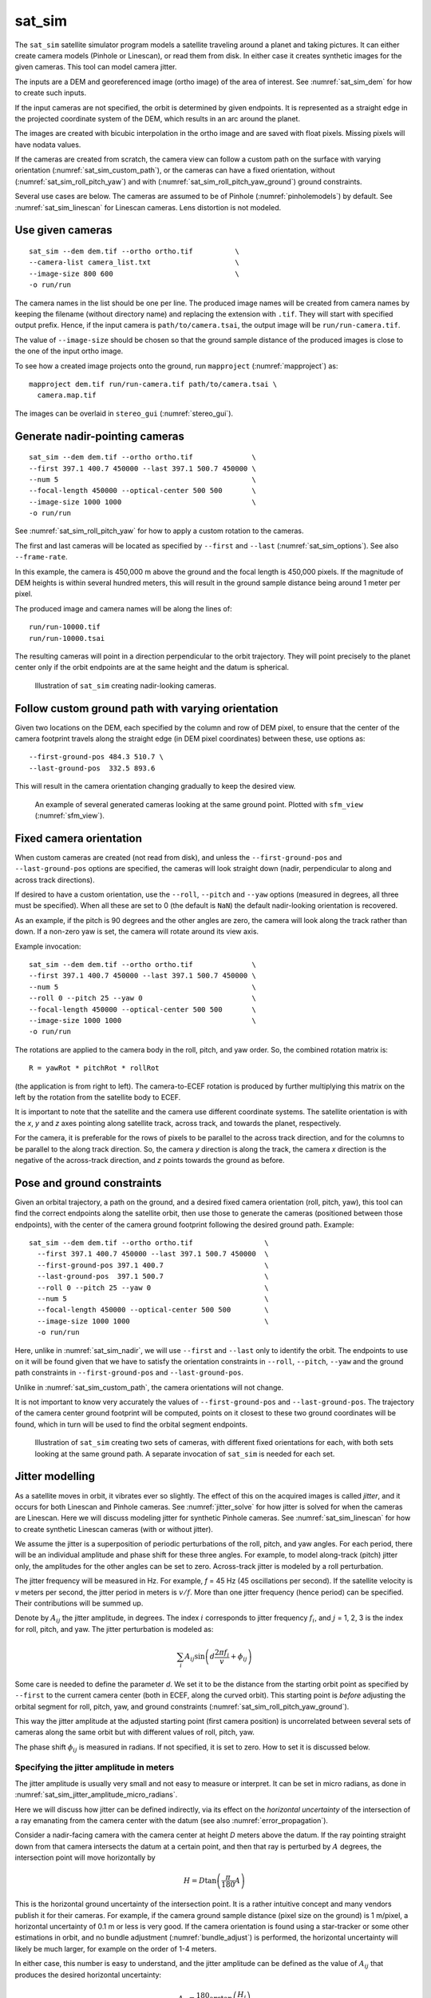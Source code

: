 .. _sat_sim:

sat_sim
-------

The ``sat_sim`` satellite simulator program models a satellite traveling around
a planet and taking pictures. It can either create camera models (Pinhole or
Linescan), or read them from disk. In either case it creates synthetic images
for the given cameras. This tool can model camera jitter.  

The inputs are a DEM and georeferenced image (ortho image) of the area of
interest. See :numref:`sat_sim_dem` for how to create such inputs.

If the input cameras are not specified, the orbit is determined by given
endpoints. It is represented as a straight edge in the projected coordinate
system of the DEM, which results in an arc around the planet. 

The images are created with bicubic interpolation in the ortho image and are
saved with float pixels. Missing pixels will have nodata values.

If the cameras are created from scratch, the camera view can follow a custom
path on the surface with varying orientation (:numref:`sat_sim_custom_path`), or
the cameras can have a fixed orientation, without
(:numref:`sat_sim_roll_pitch_yaw`) and with
(:numref:`sat_sim_roll_pitch_yaw_ground`) ground constraints.

Several use cases are below. The cameras are assumed to be of Pinhole
(:numref:`pinholemodels`) by default. See :numref:`sat_sim_linescan`
for Linescan cameras. Lens distortion is not modeled.

Use given cameras
^^^^^^^^^^^^^^^^^
::
  
    sat_sim --dem dem.tif --ortho ortho.tif          \
    --camera-list camera_list.txt                    \
    --image-size 800 600                             \
    -o run/run

The camera names in the list should be one per line. The produced image names
will be created from camera names by keeping the filename (without directory
name) and replacing the extension with ``.tif``. They will start with specified
output prefix. Hence, if the input camera is ``path/to/camera.tsai``, the output
image will be ``run/run-camera.tif``.

The value of ``--image-size`` should be chosen so that the ground sample
distance of the produced images is close to the one of the input ortho image. 

To see how a created image projects onto the ground, run ``mapproject``
(:numref:`mapproject`) as::

    mapproject dem.tif run/run-camera.tif path/to/camera.tsai \
      camera.map.tif

The images can be overlaid in ``stereo_gui`` (:numref:`stereo_gui`).

.. _sat_sim_nadir:

Generate nadir-pointing cameras
^^^^^^^^^^^^^^^^^^^^^^^^^^^^^^^

::
  
    sat_sim --dem dem.tif --ortho ortho.tif              \
    --first 397.1 400.7 450000 --last 397.1 500.7 450000 \
    --num 5                                              \
    --focal-length 450000 --optical-center 500 500       \
    --image-size 1000 1000                               \
    -o run/run

See :numref:`sat_sim_roll_pitch_yaw` for how to apply a custom rotation
to the cameras.

The first and last cameras will be located as specified by ``--first`` and
``--last`` (:numref:`sat_sim_options`). See also ``--frame-rate``.

In this example, the camera is 450,000 m above the ground and the
focal length is 450,000 pixels. If the magnitude of DEM heights is within
several hundred meters, this will result in the ground sample distance being
around 1 meter per pixel.

The produced image and camera names will be along the lines of::
    
    run/run-10000.tif
    run/run-10000.tsai

The resulting cameras will point in a direction perpendicular to the orbit
trajectory. They will point precisely to the planet center only if the orbit
endpoints are at the same height and the datum is spherical.

.. figure:: ../images/sfm_view_nadir_clip.png
   :name: sat_sim_illustration_nadir_clip
   :alt:  sat_sim_illustration_nadir_clip
   
   Illustration of ``sat_sim`` creating nadir-looking cameras.

.. _sat_sim_custom_path:

Follow custom ground path with varying orientation
^^^^^^^^^^^^^^^^^^^^^^^^^^^^^^^^^^^^^^^^^^^^^^^^^^

Given two locations on the DEM, each specified by the column and row of DEM
pixel, to ensure that the center of the camera footprint travels along the straight
edge (in DEM pixel coordinates) between these, use options as::

    --first-ground-pos 484.3 510.7 \
    --last-ground-pos  332.5 893.6    

This will result in the camera orientation changing gradually to keep the
desired view.

.. figure:: ../images/sfm_view.png
   :name: sat_sim_illustration
   :alt:  Illustration of ``sat_sim`` looking at a ground point.

   An example of several generated cameras looking at the same ground point. 
   Plotted with ``sfm_view`` (:numref:`sfm_view`).

.. _sat_sim_roll_pitch_yaw:

Fixed camera orientation
^^^^^^^^^^^^^^^^^^^^^^^^

When custom cameras are created (not read from disk), and unless the
``--first-ground-pos`` and ``--last-ground-pos`` options are specified, the
cameras will look straight down (nadir, perpendicular to along and across track
directions). 

If desired to have a custom orientation, use the ``--roll``, ``--pitch`` and
``--yaw`` options (measured in degrees, all three must be specified). When all
these are set to 0 (the default is ``NaN``) the default nadir-looking orientation is
recovered. 

As an example, if the pitch is 90 degrees and the other angles are zero, the
camera will look along the track rather than down. If a non-zero yaw is set, the
camera will rotate around its view axis.

Example invocation::

    sat_sim --dem dem.tif --ortho ortho.tif              \
    --first 397.1 400.7 450000 --last 397.1 500.7 450000 \
    --num 5                                              \
    --roll 0 --pitch 25 --yaw 0                          \
    --focal-length 450000 --optical-center 500 500       \
    --image-size 1000 1000                               \
    -o run/run

The rotations are applied to the camera body in the roll, pitch, and yaw order.
So, the combined rotation matrix is::

    R = yawRot * pitchRot * rollRot

(the application is from right to left). The camera-to-ECEF rotation is produced
by further multiplying this matrix on the left by the rotation from the satellite
body to ECEF.

It is important to note that the satellite and the camera use different coordinate
systems. The satellite orientation is with the *x*, *y* and *z* axes pointing along
satellite track, across track, and towards the planet, respectively.

For the camera, it is preferable for the rows of pixels to be parallel to the
across track direction, and for the columns to be parallel to the along track
direction. So, the camera *y* direction is along the track, the camera *x*
direction is the negative of the across-track direction, and *z* points towards
the ground as before.

.. _sat_sim_roll_pitch_yaw_ground:

Pose and ground constraints
^^^^^^^^^^^^^^^^^^^^^^^^^^^

Given an orbital trajectory, a path on the ground, and a desired fixed camera
orientation (roll, pitch, yaw), this tool can find the correct endpoints along
the satellite orbit, then use those to generate the cameras (positioned
between those endpoints), with the center of the camera ground footprint following 
the desired ground path. Example::

    sat_sim --dem dem.tif --ortho ortho.tif                 \
      --first 397.1 400.7 450000 --last 397.1 500.7 450000  \
      --first-ground-pos 397.1 400.7                        \
      --last-ground-pos  397.1 500.7                        \
      --roll 0 --pitch 25 --yaw 0                           \
      --num 5                                               \
      --focal-length 450000 --optical-center 500 500        \
      --image-size 1000 1000                                \
      -o run/run

Here, unlike in :numref:`sat_sim_nadir`, we will use ``--first`` and ``--last``
only to identify the orbit. The endpoints to use on it will be found
given that we have to satisfy the orientation constraints in ``--roll``,
``--pitch``, ``--yaw`` and the ground path constraints in ``--first-ground-pos``
and ``--last-ground-pos``. 

Unlike in :numref:`sat_sim_custom_path`, the camera orientations will not change.

It is not important to know very accurately the values of ``--first-ground-pos``
and ``--last-ground-pos``. The trajectory of the camera center ground footprint
will be computed, points on it closest to these two ground coordinates will be
found, which in turn will be used to find the orbital segment endpoints.

.. figure:: ../images/sfm_view_nadir_off_nadir.png
   :name: sat_sim_illustration_nadir_off_nadir
   :alt:  sat_sim_illustration_nadir_off_nadir
   
   Illustration of ``sat_sim`` creating two sets of cameras, with different 
   fixed orientations for each, with both sets looking at the same ground path.
   A separate invocation of ``sat_sim`` is needed for each set. 

.. _sat_sim_jitter_model:

Jitter modelling
^^^^^^^^^^^^^^^^

As a satellite moves in orbit, it vibrates ever so slightly. The effect of this
on the acquired images is called *jitter*, and it occurs for both Linescan and
Pinhole cameras. See :numref:`jitter_solve` for how jitter is solved for when
the cameras are Linescan. Here we will discuss modeling jitter for synthetic
Pinhole cameras. See :numref:`sat_sim_linescan` for how to create synthetic
Linescan cameras (with or without jitter).

We assume the jitter is a superposition of periodic perturbations of the roll,
pitch, and yaw angles. For each period, there will be an individual amplitude
and phase shift for these three angles. For example, to model along-track
(pitch) jitter only, the amplitudes for the other angles can be set to zero.
Across-track jitter is modeled by a roll perturbation.

The jitter frequency will be measured in Hz. For example, *f* = 45 Hz (45
oscillations per second). If the satellite velocity is *v* meters per second,
the jitter period in meters is :math:`v / f`. More than one jitter frequency
(hence period) can be specified. Their contributions will be summed up.

Denote by :math:`A_{ij}` the jitter amplitude, in degrees. The index :math:`i`
corresponds to jitter frequency :math:`f_i`, and :math:`j` = 1, 2, 3 is
the index for roll, pitch, and yaw. The jitter perturbation is modeled as:

.. math::
    
    \sum_i A_{ij} \sin\left(d \frac{2 \pi f_i}{v} + \phi_{ij}\right)

Some care is needed to define the parameter *d*. We set it to be the distance
from the starting orbit point as specified by ``--first`` to the current camera
center (both in ECEF, along the curved orbit). This starting point is *before*
adjusting the orbital segment for roll, pitch, yaw, and ground constraints
(:numref:`sat_sim_roll_pitch_yaw_ground`). 

This way the jitter amplitude at the adjusted starting point (first camera
position) is uncorrelated between several sets of cameras along the same orbit
but with different values of roll, pitch, yaw.

The phase shift :math:`\phi_{ij}` is measured in radians. If not specified, it is set
to zero. How to set it is discussed below.

Specifying the jitter amplitude in meters
~~~~~~~~~~~~~~~~~~~~~~~~~~~~~~~~~~~~~~~~~

The jitter amplitude is usually very small and not easy to measure or interpret.
It can be set in micro radians, as done in
:numref:`sat_sim_jitter_amplitude_micro_radians`.

Here we will discuss how jitter can be defined indirectly, via its effect
on the *horizontal uncertainty* of the intersection of a ray emanating
from the camera center with the datum (see also :numref:`error_propagation`).

Consider a nadir-facing camera with the camera center at height *D* meters above
the datum. If the ray pointing straight down from that camera intersects the
datum at a certain point, and then that ray is perturbed by :math:`A` degrees, the
intersection point will move horizontally by

.. math::
    
      H = D \tan\left( \frac{\pi}{180} A \right)

This is the horizontal ground uncertainty of the intersection point. It is a
rather intuitive concept and many vendors publish it for their cameras. For
example, if the camera ground sample distance (pixel size on the ground) is 1
m/pixel, a horizontal uncertainty of 0.1 m or less is very good. If the camera
orientation is found using a star-tracker or some other estimations in orbit,
and no bundle adjustment (:numref:`bundle_adjust`) is performed, the horizontal
uncertainty will likely be much larger, for example on the order of 1-4 meters. 

In either case, this number is easy to understand, and the jitter amplitude
can be defined as the value of :math:`A_{ij}` that produces the desired horizontal
uncertainty:

.. math::
    
      A_{ij} = \frac{180}{\pi} \arctan\left( \frac{H_j}{D} \right)

Note that we will use the same jitter amplitude for all frequencies, since we
are limited by just a single horizontal uncertainty value for each of roll,
pitch, and yaw. 

One should also note that the effect of a yaw perturbation by a given amount
is much less than the effect of the same amount of roll or pitch perturbation,
because for the latter two the effect is magnified by the distance from the camera
center to the datum, unlike for yaw.

The height above datum for the starting and ending points of the orbital segment
is the third value in ``--first`` and ``--last``. These values can, in
principle, be different, and then a linearly interpolated value will be used at
each camera position (and note that the orbital segment endpoints are adjusted,
per :numref:`sat_sim_roll_pitch_yaw_ground`).

As an example of using this functionality, consider the ``sat_sim``
invocation as in :numref:`sat_sim_roll_pitch_yaw_ground`, and add the options::

    --velocity 7500 --jitter-frequency "45.0 100.0" \
    --horizontal-uncertainty "0.0 2.0 0.0"

This will produce a set of cameras with along-track (pitch) jitter only. 
Two frequencies will be used, of 45 and 100 Hz. 

To add a phase :math:`\phi_{ij}`, in radians, to roll, pitch, and yaw jitter,
specify it as::

    --jitter-phase "1.5708 1.5708 1.5708 0.0 0.0 0.0"

Here we used an approximation of :math:`\pi/2` radians, which is 90 degrees,
for the 45 Hz frequency, and 0 radians for the 100 Hz frequency.

See :numref:`sat_sim_options` for more information on
these options.

.. _sat_sim_jitter_amplitude_micro_radians:

Specifying the jitter amplitude in micro radians
~~~~~~~~~~~~~~~~~~~~~~~~~~~~~~~~~~~~~~~~~~~~~~~~

Alternatively, instead of three horizontal uncertainties, the full set of amplitudes
can be specified directly, in micro radians. The option for that is ``--jitter-amplitude``.
Use a quoted list of values separated by commas of spaces. The first three values
are for roll, pitch and yaw of the first frequency, the next three values are for
the second frequency, and so on. For example::

    --jitter-amplitude "0 1 0 0 1 0"

These will be multiplied by 1e-6 to convert to radians, then converted to
degrees, and used as the jitter amplitudes :math:`A_{ij}`. In this example
only the pitch amplitudes are nonzero, and are equal to 1 micro radian.

.. _sat_sim_linescan:

Linescan cameras
^^^^^^^^^^^^^^^^

The ``sat_sim`` tool can be used to simulate Linescan cameras, with or without
jitter. Then, instead of many Pinhole cameras and/or images along the orbit, a
single Linescan camera and/or image will be created. 

The option ``--num`` (or ``--frame-rate``) will control how many camera samples
are created between the first and last image lines (including these lines). An
additional set of camera samples will be created, with the same total size,
before the first and after the last image line, evenly divided between the two,
to help with along-track pose interpolation and jitter modeling. 

Lagrange interpolation (with 8th degree polynomials) will be used in between the
samples.

All above modes are supported. One has to add to ``sat_sim`` the option
``--sensor-type linescan``.

Add the option ``--square-pixels`` to autocompute and override the input image
height (number of scan lines, the second value in ``--image-size``) to ensure
that the horizontal and vertical ground sample distances are very similar.

In this mode, the row coordinate of the optical center (the second value in
``--optical-center``) will be ignored and will be treated as set to 0. Hence, we
assume that the ray from the camera center that is perpendicular to the sensor
plane intersects the single-row sensor array. 

The produced Linescan camera is in the CSM model state format
(:numref:`csm_state`). This is a standard CSM format and can be read by all ASP
tools including this one.

Here is an example invocation. The use case here is as in
:numref:`sat_sim_roll_pitch_yaw_ground`. The camera maintains fixed roll, pitch,
and yaw, and the ground path determines the orbital segment endpoints. Here we
also model along-track jitter.

::

    sat_sim --dem dem.tif                \
      --ortho ortho.tif                  \
      --first 397.1 400.7 450000         \
      --last  397.1 500.7 450000         \
      --first-ground-pos 397.1 400.7     \
      --last-ground-pos  397.1 500.7     \
      --roll 0 --pitch 25 --yaw 0        \
      --num 5                            \
      --focal-length 450000              \
      --optical-center 500 500           \
      --image-size 1000 1000             \
      --sensor-type linescan             \
      --square-pixels                    \
      --jitter-frequency 45              \
      --velocity 7500                    \
      --horizontal-uncertainty '0 2 0'   \
      -o run/run

Note that the image height will be overridden given the ``--square-pixels`` option.

Efficiency considerations
^^^^^^^^^^^^^^^^^^^^^^^^^

Each image (of size about 2000 x 1000 pixels) can take about 10 seconds to
create using multiple threads. A job can be divided over several processes
using the ``--first-index`` and ``--last-index`` options (see
:numref:`sat_sim_options`). The last index is the index before the last camera.
The option ``--no-images`` can be used to skip the image creation step.

.. _sat_sim_dem:

Preparing the input DEM and orthoimage
^^^^^^^^^^^^^^^^^^^^^^^^^^^^^^^^^^^^^^

The input DEM must not have holes, be reasonably smooth, and extend well-beyond
the area of interest. It is suggested to create it using stereo
(:numref:`tutorial`). For steep terrain one should first mapproject the images
(:numref:`mapproj-example`).

The stereo cloud should be converted to a DEM, preferably in the local
stereographic projection, using a grid size that is perhaps 4 times the ground
sample distance (GSD). For example, for images having a GSD of 0.4 meters, a
command as follows may work (adjust the actual projection center and datum to your
location)::

  proj='+proj=stere +lat_0=-25.34361 +lon_0=131.0329 +k=1 +x_0=0 +y_0=0 +datum=WGS84 +units=m +no_defs'
  point2dem --t_srs "$proj" --tr 1.6 run/run-PC.tif

The ``dem_mosaic`` (:numref:`dem_mosaic`) tool can be used to fill holes in the
DEM, using the ``--hole-fill-length`` option. It is also suggested to blur it a
little, which may reduce some of the noise in the DEM. For that, use
``dem_mosaic`` with the option ``--blur-sigma`` with a value of 1 or 2.

Very large holes may be infilled from a third-party low-resolution DEM, like
Copernicus (:numref:`initial_terrain`), but this is a measure of last resort. Do
not forget to first convert it to be relative to the WGS84 ellipsoid, using
``dem_geoid`` (:numref:`conv_to_ellipsoid`). This DEM can be converted to the
local projection and grid size using ``gdalwarp`` (:numref:`gdal_tools`, bicubic
or bilinear interpolation is suggested), and cropped to desired area with
``gdal_translate``. Then, it can be used as::

    dem_mosaic --priority-blending-length 100 \
      stereo-DEM.tif copernicus-DEM.tif       \
      -o filled-DEM.tif

This assumes that the two DEMs being blended are reasonably well-aligned.
Otherwise, alignment may be needed (:numref:`pc_align`).

One can also use such a third party DEM if no stereo DEM can be produced. 

The orthoimage can be obtained by mapprojecting (:numref:`mapproject`) a
satellite image onto the DEM at the native resolution of the image::

    mapproject --t_srs "$proj" --tr 0.4 -t rpc filled-DEM.tif \
      image.tif image.xml ortho.tif

Here we assumed a WorldView satellite, so option ``-t rpc`` was used. See
:numref:`other-mapproj` for how to handle other satellites.

.. _sat_sim_options:

Command-line options
^^^^^^^^^^^^^^^^^^^^

--dem <string (default="")>
    Input DEM file.

--ortho <string (default="")>
    Input georeferenced image file. 

-o, --output-prefix <string (default="")>
    Specify the output prefix. All the files that are saved will start with this
    prefix.

--camera-list <string (default="")>
    A file containing the list of pinhole cameras to create synthetic images
    for. Then these cameras will be used instead of generating them. Specify one
    file per line. The options ``--first``, ``--last``, ``--num``, ``--focal-length``,
    and ``--optical-center`` will be ignored.

--first <float, float, float>
    First camera position, specified as DEM pixel column and row, and height
    above the DEM datum. This may be adjusted, per
    :numref:`sat_sim_roll_pitch_yaw_ground`.

--last <float, float, float>
    Last camera position, specified as DEM pixel column and row, and height
    above the DEM datum. See also ``--first``.

--num <int (default=0)>
    Number of cameras to generate, including the first and last ones. Must be
    positive. The cameras are uniformly distributed along the straight edge from
    first to last (in projected coordinates). See also ``--frame-rate``.

--first-ground-pos <float, float>
    Coordinates of first camera ground footprint center (DEM column and row). If
    not set, the cameras will look straight down (perpendicular to along and
    across track directions).

--last-ground-pos <float, float>
    Coordinates of last camera ground footprint center (DEM column and row). If
    not set, the cameras will look straight down (perpendicular to along and
    across track directions).

--focal-length <double>
    Output camera focal length in units of pixel.

--optical-center <float, float>
    Output camera optical center (image column and row).

--image-size <int, int>
    Output camera image size (width and height).

--roll <double>
    Camera roll angle, in degrees. See :numref:`sat_sim_roll_pitch_yaw` for
    details.

--pitch <double>
    Camera pitch angle, in degrees. See :numref:`sat_sim_roll_pitch_yaw` for
    details.

--yaw <double>
    Camera yaw angle, in degrees. See :numref:`sat_sim_roll_pitch_yaw` for  details.

--velocity <double>
    Satellite velocity, in meters per second. Used for modeling jitter. A value of
    around 8000 m/s is typical for a satellite like SkySat in Sun-synchronous orbit
    (90 minute period) at an altitude of about 450 km. For WorldView, the velocity
    is around 7500 m/s, with a higher altitude and longer period.

--jitter-frequency <string>
    Jitter frequency, in Hz. Used for modeling jitter (satellite vibration).
    Several frequencies can be specified. Use a quoted list, with spaces or
    commas as separators. See also  ``--jitter-amplitude`` and
    ``--horizontal-uncertainty``.

--jitter-phase <string>
    Jitter phase, in radians. Measures the jitter phase offset from the start of
    the orbit as set by ``--first``. Specify as a quoted list of numbers. Number
    of values must be 3 times the number of frequencies. The order in this list
    corresponds to phase for roll, pitch, and yaw for first frequency, then
    second frequency, etc. If not specified, will be set to 0. 
    
--jitter-amplitude <string>
    Jitter amplitude, in micro radians. Specify as a quoted list having
    amplitude in roll, pitch, yaw for first frequency, then second frequency,
    etc. Separate the values by spaces or commas.

--horizontal-uncertainty <string>
    Camera horizontal uncertainty on the ground, in meters, at nadir
    orientation. Specify as three numbers, in quotes, used for roll, pitch, and
    yaw. The jitter amplitude for each of these
    angles is found as ``amplitude = atan(horizontal_uncertainty /
    satellite_elevation_above_datum)``, then converted to degrees. See
    :numref:`sat_sim_jitter_model` for details.

--frame-rate <double>
    Camera frame rate, per second. Can be in double precision. If set, it will
    override ``--num``. The cameras will start from ``--first`` (after any
    position adjustment, if applicable, per
    :numref:`sat_sim_roll_pitch_yaw_ground`). Set the ``--velocity`` value. The
    last camera will be no further than the (adjusted) value of ``--last`` along
    the orbit. 

--sensor-type <string (default="pinhole")>
    Sensor type for created cameras and images. Can be one of: pinhole, linescan.

--square-pixels
    When creating linescan images, override the image height (the second value
    in ``--image-size``) to ensure that the horizontal and vertical ground
    sample distances are very similar.

--first-index <int (default: -1)>
    Index of first camera and/or image to generate, starting from 0. If not set,
    will create all images/cameras. This is used for parallelization.

--last-index <int (default: -1)>
    Index of last image and/or camera to generate, starting from 0. Stop before
    this index. If not set, will create all images/cameras. This is used for
    parallelization.    

--no-images
    Create only cameras, and no images. Cannot be used with ``--camera-list``.

--save-ref-cams
    For each created camera, save also the 'reference' camera that has no roll, pitch,
    yaw, jitter, or 90 degree in-sensor-plane rotation from camera to satellite
    coordinates. Their names have ``-ref-`` after the output prefix.

--dem-height-error-tol <float (default: 0.001)>
    When intersecting a ray with a DEM, use this as the height error tolerance
    (measured in meters). It is expected that the default will be always good
    enough.

--threads <integer (default: 0)>
    Select the number of threads to use for each process. If 0, use the value in
    ~/.vwrc.
 
--cache-size-mb <integer (default = 1024)>
    Set the system cache size, in MB.

--tile-size <integer (default: 256 256)>
    Image tile size used for multi-threaded processing.

--tif-compress <string (default = "LZW")>
    TIFF compression method. Options: None, LZW, Deflate, Packbits.

-v, --version
    Display the version of software.

-h, --help
    Display this help message.
